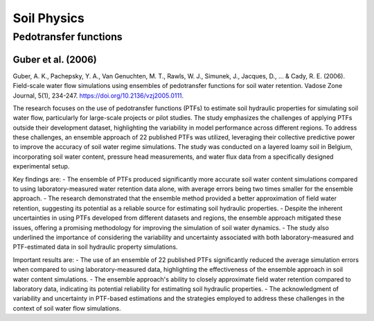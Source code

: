 Soil Physics
==================

Pedotransfer functions
-----------
Guber et al. (2006)
++++++++++++++++++
Guber, A. K., Pachepsky, Y. A., Van Genuchten, M. T., Rawls, W. J., Simunek, J., Jacques, D., ... & Cady, R. E. (2006). Field-scale water flow simulations using ensembles of pedotransfer functions for soil water retention. Vadose Zone Journal, 5(1), 234-247. https://doi.org/10.2136/vzj2005.0111.

The research focuses on the use of pedotransfer functions (PTFs) to estimate soil hydraulic properties for simulating soil water flow, particularly for large-scale projects or pilot studies. The study emphasizes the challenges of applying PTFs outside their development dataset, highlighting the variability in model performance across different regions. To address these challenges, an ensemble approach of 22 published PTFs was utilized, leveraging their collective predictive power to improve the accuracy of soil water regime simulations. The study was conducted on a layered loamy soil in Belgium, incorporating soil water content, pressure head measurements, and water flux data from a specifically designed experimental setup.

Key findings are:
- The ensemble of PTFs produced significantly more accurate soil water content simulations compared to using laboratory-measured water retention data alone, with average errors being two times smaller for the ensemble approach.
- The research demonstrated that the ensemble method provided a better approximation of field water retention, suggesting its potential as a reliable source for estimating soil hydraulic properties.
- Despite the inherent uncertainties in using PTFs developed from different datasets and regions, the ensemble approach mitigated these issues, offering a promising methodology for improving the simulation of soil water dynamics.
- The study also underlined the importance of considering the variability and uncertainty associated with both laboratory-measured and PTF-estimated data in soil hydraulic property simulations.

Important results are:
- The use of an ensemble of 22 published PTFs significantly reduced the average simulation errors when compared to using laboratory-measured data, highlighting the effectiveness of the ensemble approach in soil water content simulations.
- The ensemble approach's ability to closely approximate field water retention compared to laboratory data, indicating its potential reliability for estimating soil hydraulic properties.
- The acknowledgment of variability and uncertainty in PTF-based estimations and the strategies employed to address these challenges in the context of soil water flow simulations.
